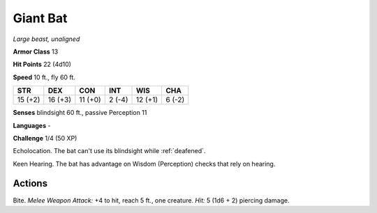 Giant Bat
---------


.. https://stackoverflow.com/questions/11984652/bold-italic-in-restructuredtext

.. raw:: html

   <style type="text/css">
     span.bolditalic {
       font-weight: bold;
       font-style: italic;
     }
   </style>

.. role:: bi
   :class: bolditalic


*Large beast, unaligned*

**Armor Class** 13

**Hit Points** 22 (4d10)

**Speed** 10 ft., fly 60 ft.

+-----------+-----------+-----------+-----------+-----------+-----------+
| STR       | DEX       | CON       | INT       | WIS       | CHA       |
+===========+===========+===========+===========+===========+===========+
| 15 (+2)   | 16 (+3)   | 11 (+0)   | 2 (-4)    | 12 (+1)   | 6 (-2)    |
+-----------+-----------+-----------+-----------+-----------+-----------+

**Senses** blindsight 60 ft., passive Perception 11

**Languages** -

**Challenge** 1/4 (50 XP)

:bi:`Echolocation`. The bat can't use its blindsight while :ref:`deafened`.

:bi:`Keen Hearing`. The bat has advantage on Wisdom (Perception) checks
that rely on hearing.


Actions
^^^^^^^

:bi:`Bite`. *Melee Weapon Attack:* +4 to hit, reach 5 ft., one creature.
*Hit:* 5 (1d6 + 2) piercing damage.

